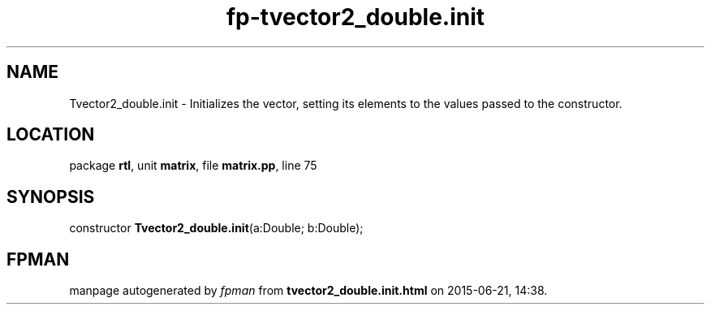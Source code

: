 .\" file autogenerated by fpman
.TH "fp-tvector2_double.init" 3 "2014-03-14" "fpman" "Free Pascal Programmer's Manual"
.SH NAME
Tvector2_double.init - Initializes the vector, setting its elements to the values passed to the constructor.
.SH LOCATION
package \fBrtl\fR, unit \fBmatrix\fR, file \fBmatrix.pp\fR, line 75
.SH SYNOPSIS
constructor \fBTvector2_double.init\fR(a:Double; b:Double);
.SH FPMAN
manpage autogenerated by \fIfpman\fR from \fBtvector2_double.init.html\fR on 2015-06-21, 14:38.

